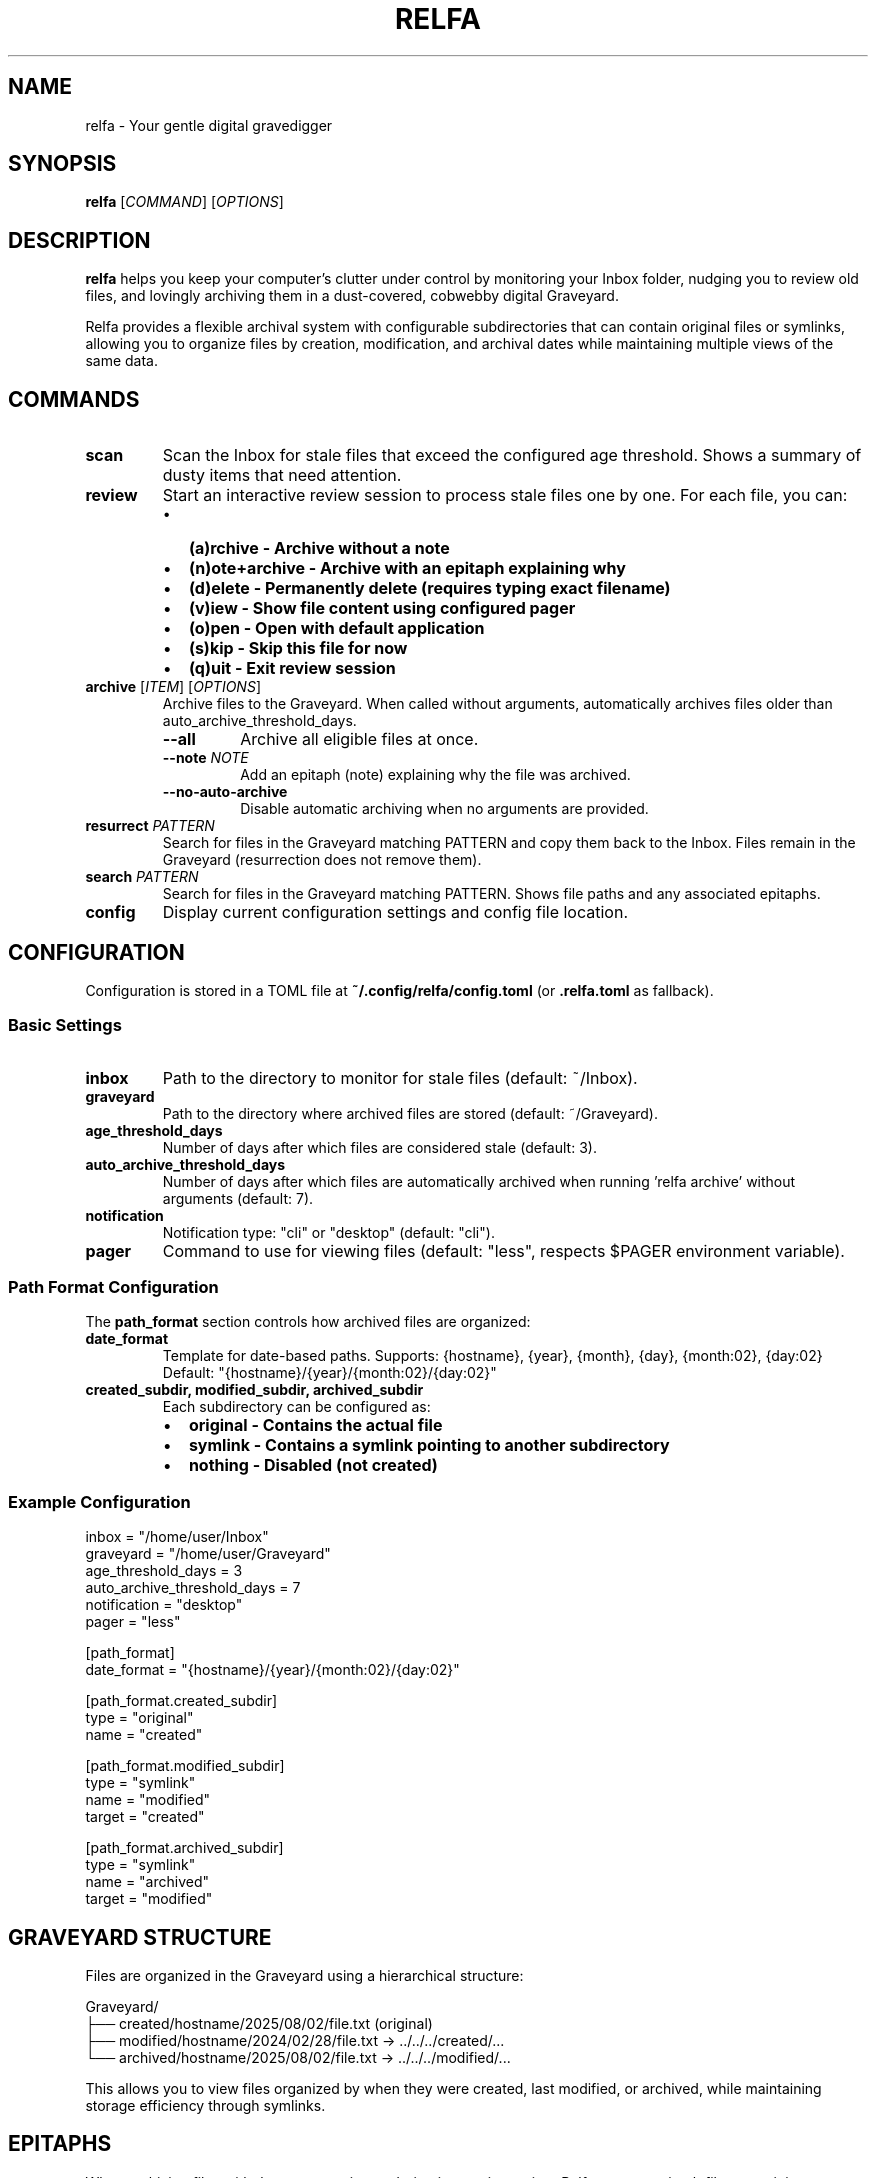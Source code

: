.TH RELFA 1 "August 2025" "relfa 0.2.0" "User Commands"
.SH NAME
relfa \- Your gentle digital gravedigger
.SH SYNOPSIS
.B relfa
[\fICOMMAND\fR] [\fIOPTIONS\fR]
.SH DESCRIPTION
.B relfa
helps you keep your computer's clutter under control by monitoring your Inbox folder, nudging you to review old files, and lovingly archiving them in a dust-covered, cobwebby digital Graveyard.

Relfa provides a flexible archival system with configurable subdirectories that can contain original files or symlinks, allowing you to organize files by creation, modification, and archival dates while maintaining multiple views of the same data.

.SH COMMANDS
.TP
.B scan
Scan the Inbox for stale files that exceed the configured age threshold. Shows a summary of dusty items that need attention.
.TP
.B review
Start an interactive review session to process stale files one by one. For each file, you can:
.RS
.IP \(bu 2
.B (a)rchive - Archive without a note
.IP \(bu 2
.B (n)ote+archive - Archive with an epitaph explaining why
.IP \(bu 2
.B (d)elete - Permanently delete (requires typing exact filename)
.IP \(bu 2
.B (v)iew - Show file content using configured pager
.IP \(bu 2
.B (o)pen - Open with default application
.IP \(bu 2
.B (s)kip - Skip this file for now
.IP \(bu 2
.B (q)uit - Exit review session
.RE
.TP
.B archive \fR[\fIITEM\fR] [\fIOPTIONS\fR]
Archive files to the Graveyard. When called without arguments, automatically archives files older than auto_archive_threshold_days.
.RS
.TP
.BI \-\-all
Archive all eligible files at once.
.TP
.BI \-\-note " NOTE"
Add an epitaph (note) explaining why the file was archived.
.TP
.BI \-\-no-auto-archive
Disable automatic archiving when no arguments are provided.
.RE
.TP
.B resurrect \fIPATTERN\fR
Search for files in the Graveyard matching PATTERN and copy them back to the Inbox. Files remain in the Graveyard (resurrection does not remove them).
.TP
.B search \fIPATTERN\fR
Search for files in the Graveyard matching PATTERN. Shows file paths and any associated epitaphs.
.TP
.B config
Display current configuration settings and config file location.

.SH CONFIGURATION
Configuration is stored in a TOML file at \fB~/.config/relfa/config.toml\fR (or \fB.relfa.toml\fR as fallback).

.SS Basic Settings
.TP
.B inbox
Path to the directory to monitor for stale files (default: ~/Inbox).
.TP
.B graveyard  
Path to the directory where archived files are stored (default: ~/Graveyard).
.TP
.B age_threshold_days
Number of days after which files are considered stale (default: 3).
.TP
.B auto_archive_threshold_days
Number of days after which files are automatically archived when running 'relfa archive' without arguments (default: 7).
.TP
.B notification
Notification type: "cli" or "desktop" (default: "cli").
.TP
.B pager
Command to use for viewing files (default: "less", respects $PAGER environment variable).

.SS Path Format Configuration
The \fBpath_format\fR section controls how archived files are organized:

.TP
.B date_format
Template for date-based paths. Supports: {hostname}, {year}, {month}, {day}, {month:02}, {day:02}
.br
Default: "{hostname}/{year}/{month:02}/{day:02}"

.TP
.B created_subdir, modified_subdir, archived_subdir
Each subdirectory can be configured as:
.RS
.IP \(bu 2
.B original - Contains the actual file
.IP \(bu 2  
.B symlink - Contains a symlink pointing to another subdirectory
.IP \(bu 2
.B nothing - Disabled (not created)
.RE

.SS Example Configuration
.nf
inbox = "/home/user/Inbox"
graveyard = "/home/user/Graveyard"  
age_threshold_days = 3
auto_archive_threshold_days = 7
notification = "desktop"
pager = "less"

[path_format]
date_format = "{hostname}/{year}/{month:02}/{day:02}"

[path_format.created_subdir]
type = "original"
name = "created"

[path_format.modified_subdir]  
type = "symlink"
name = "modified"
target = "created"

[path_format.archived_subdir]
type = "symlink" 
name = "archived"
target = "modified"
.fi

.SH GRAVEYARD STRUCTURE
Files are organized in the Graveyard using a hierarchical structure:

.nf
Graveyard/
├── created/hostname/2025/08/02/file.txt (original)
├── modified/hostname/2024/02/28/file.txt -> ../../../created/...
└── archived/hostname/2025/08/02/file.txt -> ../../../modified/...
.fi

This allows you to view files organized by when they were created, last modified, or archived, while maintaining storage efficiency through symlinks.

.SH EPITAPHS
When archiving files with the \fB\-\-note\fR option or during interactive review, Relfa creates epitaph files containing:
.IP \(bu 2
Metadata (archived/created/modified timestamps, hostname)
.IP \(bu 2
Your explanation of why the file was archived

Epitaphs follow the same symlink structure as the files themselves and are displayed during search operations.

.SH EXAMPLES
.TP
Scan for stale files:
.B relfa scan

.TP  
Start interactive review:
.B relfa review

.TP
Auto-archive files older than threshold:
.B relfa archive

.TP
Archive all stale files with a note:
.B relfa archive \-\-all \-\-note "Cleaning up old project files"

.TP
Auto-archive with note:
.B relfa archive \-\-note "Weekly cleanup"

.TP
Archive a specific file:
.B relfa archive old\-document.pdf \-\-note "Outdated specification"

.TP
Search for files:
.B relfa search "project"

.TP
Resurrect files back to Inbox:
.B relfa resurrect "important"

.TP
View current configuration:
.B relfa config

.SH FILES
.TP
.B ~/.config/relfa/config.toml
Main configuration file (created automatically on first run).
.TP  
.B ~/Inbox
Default directory monitored for stale files.
.TP
.B ~/Graveyard  
Default directory where archived files are stored.

.SH ENVIRONMENT
.TP
.B PAGER
Used as the default pager if not specified in configuration.

.SH EXIT STATUS
.B relfa
exits with status 0 on success, and >0 if an error occurs.

.SH AUTHOR
Generated with Claude Code (https://claude.ai/code)

.SH SEE ALSO
.BR find (1),
.BR rm (1),
.BR ln (1),
.BR less (1),
.BR xdg-open (1)